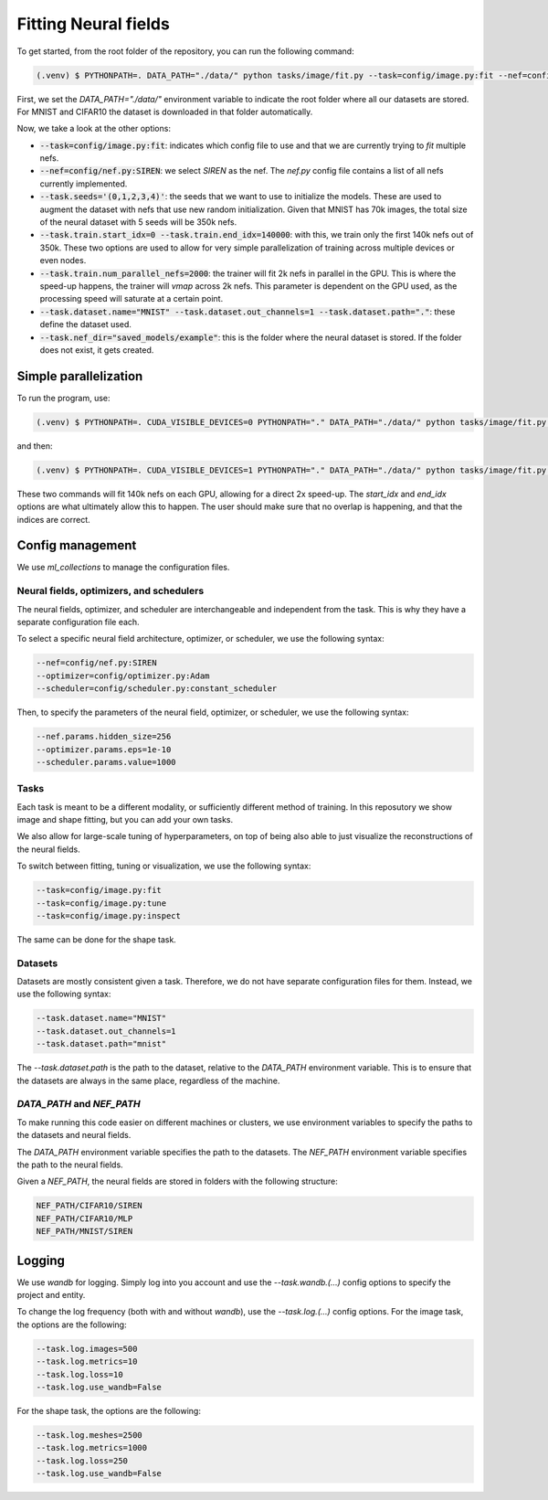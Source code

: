 .. _fitting_neural_fields:

Fitting Neural fields
=====================

To get started, from the root folder of the repository, you can run the following command:

.. code-block:: console

   (.venv) $ PYTHONPATH=. DATA_PATH="./data/" python tasks/image/fit.py --task=config/image.py:fit --nef=config/nef.py:SIREN --task.seeds='(0,1,2,3,4)' --task.train.start_idx=0 --task.train.end_idx=140000 --task.train.num_parallel_nefs=2000 --task.dataset.name="MNIST" --task.dataset.out_channels=1 --task.dataset.path="." --task.nef_dir="saved_models/example"


First, we set the `DATA_PATH="./data/"` environment variable to indicate the root folder where all our datasets are stored. For MNIST and CIFAR10 the dataset is downloaded in that folder automatically.

Now, we take a look at the other options:

- :code:`--task=config/image.py:fit`: indicates which config file to use and that we are currently trying to `fit` multiple nefs.
- :code:`--nef=config/nef.py:SIREN`: we select `SIREN` as the nef. The `nef.py` config file contains a list of all nefs currently implemented.
- :code:`--task.seeds='(0,1,2,3,4)'`: the seeds that we want to use to initialize the models. These are used to augment the dataset with nefs that use new random initialization. Given that MNIST has 70k images, the total size of the neural dataset with 5 seeds will be 350k nefs.
- :code:`--task.train.start_idx=0 --task.train.end_idx=140000`: with this, we train only the first 140k nefs out of 350k. These two options are used to allow for very simple parallelization of training across multiple devices or even nodes.
- :code:`--task.train.num_parallel_nefs=2000`: the trainer will fit 2k nefs in parallel in the GPU. This is where the speed-up happens, the trainer will `vmap` across 2k nefs. This parameter is dependent on the GPU used, as the processing speed will saturate at a certain point.
- :code:`--task.dataset.name="MNIST" --task.dataset.out_channels=1 --task.dataset.path="."`: these define the dataset used.
- :code:`--task.nef_dir="saved_models/example"`: this is the folder where the neural dataset is stored. If the folder does not exist, it gets created.

Simple parallelization
----------------------

To run the program, use:

.. code-block:: console

   (.venv) $ PYTHONPATH=. CUDA_VISIBLE_DEVICES=0 PYTHONPATH="." DATA_PATH="./data/" python tasks/image/fit.py --task=config/image.py:fit --nef=config/nef.py:SIREN --task.train.multi_gpu=True --task.seeds='(0,1,2,3,4)' --task.train.start_idx=0 --task.train.end_idx=140000 --task.train.num_parallel_nefs=2000 --task.dataset.name="MNIST" --task.dataset.out_channels=1 --task.dataset.path="." --task.nef_dir="saved_models/example" &


and then:

.. code-block:: console

   (.venv) $ PYTHONPATH=. CUDA_VISIBLE_DEVICES=1 PYTHONPATH="." DATA_PATH="./data/" python tasks/image/fit.py --task=config/image.py:fit --nef=config/nef.py:SIREN --task.train.multi_gpu=True --task.seeds='(0,1,2,3,4)' --task.train.start_idx=140000 --task.train.end_idx=210000 --task.train.num_parallel_nefs=2000 --task.dataset.name="MNIST" --task.dataset.out_channels=1 --task.dataset.path="." --task.nef_dir="saved_models/example" &


These two commands will fit 140k nefs on each GPU, allowing for a direct 2x speed-up. The `start_idx` and `end_idx` options are what ultimately allow this to happen. The user should make sure that no overlap is happening, and that the indices are correct.

Config management
-----------------

We use `ml_collections` to manage the configuration files.

Neural fields, optimizers, and schedulers
^^^^^^^^^^^^^^^^^^^^^^^^^^^^^^^^^^^^^^^^^

The neural fields, optimizer, and scheduler are interchangeable and independent from the task. This is why they have a separate configuration file each.

To select a specific neural field architecture, optimizer, or scheduler, we use the following syntax:

.. code-block:: console

   --nef=config/nef.py:SIREN
   --optimizer=config/optimizer.py:Adam
   --scheduler=config/scheduler.py:constant_scheduler


Then, to specify the parameters of the neural field, optimizer, or scheduler, we use the following syntax:

.. code-block:: console

    --nef.params.hidden_size=256
    --optimizer.params.eps=1e-10
    --scheduler.params.value=1000

Tasks
^^^^^

Each task is meant to be a different modality, or sufficiently different method of training. In this reposutory we show image and shape fitting, but you can add your own tasks.

We also allow for large-scale tuning of hyperparameters, on top of being also able to just visualize the reconstructions of the neural fields.

To switch between fitting, tuning or visualization, we use the following syntax:

.. code-block:: console

    --task=config/image.py:fit
    --task=config/image.py:tune
    --task=config/image.py:inspect

The same can be done for the shape task.

Datasets
^^^^^^^^

Datasets are mostly consistent given a task. Therefore, we do not have separate configuration files for them. Instead, we use the following syntax:

.. code-block:: console

    --task.dataset.name="MNIST"
    --task.dataset.out_channels=1
    --task.dataset.path="mnist"

The `--task.dataset.path` is the path to the dataset, relative to the `DATA_PATH` environment variable. This is to ensure that the datasets are always in the same place, regardless of the machine.

`DATA_PATH` and `NEF_PATH`
^^^^^^^^^^^^^^^^^^^^^^^^^^

To make running this code easier on different machines or clusters, we use environment variables to specify the paths to the datasets and neural fields.

The `DATA_PATH` environment variable specifies the path to the datasets. The `NEF_PATH` environment variable specifies the path to the neural fields.

Given a `NEF_PATH`, the neural fields are stored in folders with the following structure:

.. code-block:: console

    NEF_PATH/CIFAR10/SIREN
    NEF_PATH/CIFAR10/MLP
    NEF_PATH/MNIST/SIREN

Logging
-------

We use `wandb` for logging. Simply log into you account and use the `--task.wandb.(...)` config options to specify the project and entity.

To change the log frequency (both with and without `wandb`), use the `--task.log.(...)` config options. For the image task, the options are the following:

.. code-block:: console

    --task.log.images=500
    --task.log.metrics=10
    --task.log.loss=10
    --task.log.use_wandb=False

For the shape task, the options are the following:

.. code-block:: console

    --task.log.meshes=2500
    --task.log.metrics=1000
    --task.log.loss=250
    --task.log.use_wandb=False
